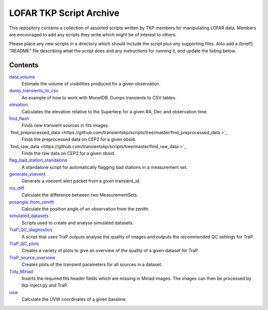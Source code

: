 LOFAR TKP Script Archive
========================

This repository contains a collection of assorted scripts written by TKP
members for manipulating LOFAR data. Members are encouraged to add any
scripts they write which might be of interest to others.

Please place any new scripts in a directory which should include the
script plus any supporting files. Also add a (brief!) "README" file
describing what the script does and any instructions for running it, and
update the listing below.

Contents
--------

`data_volume <https://github.com/transientskp/scripts/tree/master/data_volume>`_
    Estimate the volume of visibilities produced for a given observation.

`dump_transients_to_csv <https://github.com/transientskp/scripts/tree/master/dump_transients_to_csv>`_
    An example of how to work with MonetDB. Dumps transients to CSV tables.

`elevation <https://github.com/transientskp/scripts/tree/master/elevation>`_
    Calculates the elevation relative to the Superterp for a given RA, Dec and observation time.

`find_flash <https://github.com/transientskp/scripts/tree/master/find_flash>`_
    Finds new transient sources in fits images.

`find_preprocessed_data  <https://github.com/transientskp/scripts/tree/master/find_preprocessed_data >`_
    Finds the preprocessed data on CEP2 for a given obsid.

`find_raw_data  <https://github.com/transientskp/scripts/tree/master/find_raw_data >`_
    Finds the raw data on CEP2 for a given obsid.

`flag_bad_station_standalone <https://github.com/transientskp/scripts/tree/master/flag_bad_station_standalone>`_
    A standalone script for automatically flagging bad stations in a measurement set.

`generate_voevent <https://github.com/transientskp/scripts/tree/master/generate_voevent>`_
    Generate a voevent alert packet from a given transient_id.

`ms_diff <https://github.com/transientskp/scripts/tree/master/ms_diff>`_
    Calculate the difference between two MeasurementSets.

`posangle_from_zenith <https://github.com/transientskp/scripts/tree/master/posangle_from_zenith>`_
    Calculate the position angle of an observation from the zenith.

`simulated_datasets <https://github.com/transientskp/scripts/tree/master/simulated_datasets>`_
    Scripts used to create and analyse simulated datasets.

`TraP_QC_diagnostics <https://github.com/transientskp/scripts/tree/master/TraP_QC_diagnosticss>`_
    A script that uses TraP outputs analyse the quality of images and outputs the recommended QC settings for TraP.

`TraP_QC_plots <https://github.com/transientskp/scripts/tree/master/TraP_QC_plots>`_
    Creates a variety of plots to give an overview of the quality of a given dataset for TraP.

`TraP_source_overview <https://github.com/transientskp/scripts/tree/master/TraP_QC_plots>`_
    Creates plots of the transient parameters for all sources in a dataset.

`Tidy_Miriad <https://github.com/transientskp/scripts/tree/master/Tidy_Miriad>`_
    Inserts the required fits header fields which are missing in Miriad images. The images can then be processed by tkp-inject.py and TraP.

`uvw <https://github.com/transientskp/scripts/tree/master/uvw>`_
    Calculate the UVW coordinates of a given baseline.
